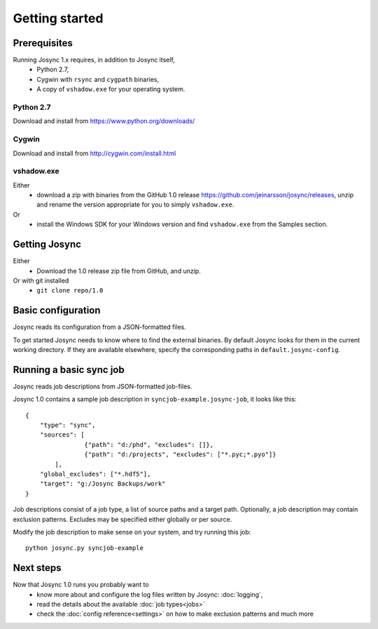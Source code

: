 ***************
Getting started
***************


Prerequisites
=============

Running Josync 1.x requires, in addition to Josync itself,
	* Python 2.7,
	* Cygwin with ``rsync`` and ``cygpath`` binaries,
	* A copy of ``vshadow.exe`` for your operating system.


Python 2.7
----------
Download and install from https://www.python.org/downloads/

Cygwin
------
Download and install from http://cygwin.com/install.html

vshadow.exe
-----------
Either
	* download a zip with binaries from the GitHub 1.0 release https://github.com/jeinarsson/josync/releases, unzip and rename the version appropriate for you to simply ``vshadow.exe``.
Or
	* install the Windows SDK for your Windows version and find ``vshadow.exe`` from the Samples section.


Getting Josync
==============

Either 
	* Download the 1.0 release zip file from GitHub, and unzip.
Or with git installed
	* ``git clone repo/1.0``

Basic configuration
===================

Josync reads its configuration from a JSON-formatted files. 

To get started Josync needs to know where to find the external binaries. By default Josync looks for them in the current working directory. If they are available elsewhere, specify the corresponding paths in ``default.josync-config``. 

Running a basic sync job
========================

Josync reads job descriptions from JSON-formatted job-files.

Josync 1.0 contains a sample job description in ``syncjob-example.josync-job``, it looks like this::

	{
	    "type": "sync",
	    "sources": [
	    		{"path": "d:/phd", "excludes": []},
	    		{"path": "d:/projects", "excludes": ["*.pyc;*.pyo"]}
	    	],
	    "global_excludes": ["*.hdf5"],
	    "target": "g:/Josync Backups/work"
	}


Job descriptions consist of a job type, a list of source paths and a target path. Optionally, a job description may contain exclusion patterns. Excludes may be specified either globally or per source.


Modify the job description to make sense on your system, and try running this job::
	
	python josync.py syncjob-example


Next steps
==========

Now that Josync 1.0 runs you probably want to
	* know more about and configure the log files written by Josync: :doc:`logging`,
	* read the details about the available :doc:`job types<jobs>`
	* check the :doc:`config reference<settings>` on how to make exclusion patterns and much more